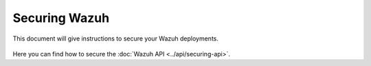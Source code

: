 .. Copyright (C) 2022 Wazuh, Inc.

.. meta::
  :description: Check out how to secure the Wazuh components in this section of our documentation. 

.. _user_manual_secure:

Securing Wazuh
===============

This document will give instructions to secure your Wazuh deployments. 

    .. toctree::
        :maxdepth: 1

        wazuh-indexer
        opendistro
        elastic-stack

Here you can find how to secure the :doc:`Wazuh API <../api/securing-api>`.